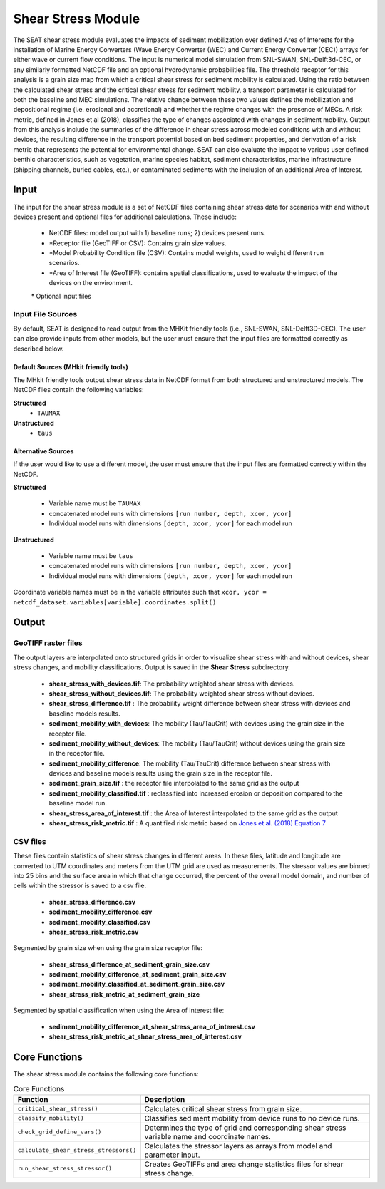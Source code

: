 
Shear Stress Module
-------------------
The SEAT shear stress module evaluates the impacts of sediment mobilization over defined Area of Interests for the installation of Marine Energy Converters (Wave Energy Converter (WEC) and Current Energy Converter (CEC)) arrays for either wave or current flow conditions. The input is numerical model simulation from SNL-SWAN, SNL-Delft3d-CEC, or any similarly formatted NetCDF file and an optional hydrodynamic probabilities file. The threshold receptor for this analysis is a grain size map from which a critical shear stress for sediment mobility is calculated. Using the ratio between the calculated shear stress and the critical shear stress for sediment mobility, a transport parameter is calculated for both the baseline and MEC simulations. The relative change between these two values defines the mobilization and depositional regime (i.e. erosional and accretional) and whether the regime changes with the presence of MECs. A risk metric, defined in Jones et al (2018), classifies the type of changes associated with changes in sediment mobility. Output from this analysis include the summaries of the difference in shear stress across modeled conditions with and without devices, the resulting difference in the transport potential based on bed sediment properties, and derivation of a risk metric that represents the potential for environmental change. SEAT can also evaluate the impact to various user defined benthic characteristics, such as vegetation, marine species habitat, sediment characteristics, marine infrastructure (shipping channels, buried cables, etc.), or contaminated sediments with the inclusion of an additional Area of Interest.

Input 
^^^^^^
The input for the shear stress module is a set of NetCDF files containing shear stress data for scenarios with and without devices present and optional files for additional calculations. 
These include:

  - NetCDF files: model output with 1) baseline runs; 2) devices present runs.
  - \*Receptor file (GeoTIFF or CSV): Contains grain size values.
  - \*Model Probability Condition file (CSV): Contains model weights, used to weight different run scenarios.
  - \*Area of Interest file (GeoTIFF): contains spatial classifications, used to evaluate the impact of the devices on the environment.

  \* Optional input files

Input File Sources
""""""""""""""""""""""
By default, SEAT is designed to read output from the MHKit friendly tools (i.e., SNL-SWAN, SNL-Delft3D-CEC). 
The user can also provide inputs from other models, but the user must ensure that the input files are formatted correctly as described below.

Default Sources (MHkit friendly tools)
++++++++++++++++++++++++++++++++++++++++++
The MHkit friendly tools output shear stress data in NetCDF format from both structured and unstructured models. 
The NetCDF files contain the following variables:

**Structured**
  * ``TAUMAX``
**Unstructured** 
  * ``taus``


Alternative Sources
+++++++++++++++++++++
If the user would like to use a different model, the user must ensure that the input files are formatted correctly within the NetCDF.

**Structured**
 
  * Variable name must be ``TAUMAX``
  * concatenated model runs with dimensions ``[run number, depth, xcor, ycor]``
  * Individual model runs with dimensions ``[depth, xcor, ycor]`` for each model run

**Unstructured**
  
  * Variable name must be ``taus``
  * concatenated model runs with dimensions ``[run number, depth, xcor, ycor]``
  * Individual model runs with dimensions ``[depth, xcor, ycor]`` for each model run 

Coordinate variable names must be in the variable attributes such that ``xcor, ycor = netcdf_dataset.variables[variable].coordinates.split()``


Output 
^^^^^^^

GeoTIFF raster files
""""""""""""""""""""""
The output layers are interpolated onto structured grids in order to visualize shear stress with and without devices, shear stress changes, and mobility classifications.
Output is saved in the **Shear Stress** subdirectory. 

  - **shear_stress_with_devices.tif**: The probability weighted shear stress with devices.
  - **shear_stress_without_devices.tif**: The probability weighted shear stress without devices.
  - **shear_stress_difference.tif** : The probability weight difference between shear stress with devices and baseline models results. 
  - **sediment_mobility_with_devices**: The mobility (Tau/TauCrit) with devices using the grain size in the receptor file.
  - **sediment_mobility_without_devices**: The mobility (Tau/TauCrit) without devices using the grain size in the receptor file.
  - **sediment_mobility_difference**: The mobility (Tau/TauCrit) difference between shear stress with devices and baseline models results using the grain size in the receptor file.
  - **sediment_grain_size.tif** : the receptor file interpolated to the same grid as the output
  - **sediment_mobility_classified.tif** : reclassified into increased erosion or deposition compared to the baseline model run.
  - **shear_stress_area_of_interest.tif** :  the Area of Interest interpolated to the same grid as the output
  - **shear_stress_risk_metric.tif** : A quantified risk metric based on `Jones et al. (2018) Equation 7 <https://doi.org/10.3390/en11082036>`_

CSV files
""""""""""""
These files contain statistics of shear stress changes in different areas. In these files, latitude and longitude are converted to UTM coordinates and meters from the UTM grid are used as measurements.
The stressor values are binned into 25 bins and the surface area in which that change occurred, 
the percent of the overall model domain, and number of cells within the stressor is saved to a csv file. 

      - **shear_stress_difference.csv**
      - **sediment_mobility_difference.csv**
      - **sediment_mobility_classified.csv**
      - **shear_stress_risk_metric.csv**

Segmented by grain size when using the grain size receptor file:
    
      - **shear_stress_difference_at_sediment_grain_size.csv**
      - **sediment_mobility_difference_at_sediment_grain_size.csv**
      - **sediment_mobility_classified_at_sediment_grain_size.csv**
      - **shear_stress_risk_metric_at_sediment_grain_size**

Segmented by spatial classification when using the Area of Interest file: 

      - **sediment_mobility_difference_at_shear_stress_area_of_interest.csv**
      - **shear_stress_risk_metric_at_shear_stress_area_of_interest.csv**



Core Functions
^^^^^^^^^^^^^^^
The shear stress module contains the following core functions:

.. list-table:: Core Functions
  :widths: 25 75
  :header-rows: 1

  * - Function
    - Description
  * - ``critical_shear_stress()``
    - Calculates critical shear stress from grain size.
  * - ``classify_mobility()``
    - Classifies sediment mobility from device runs to no device runs.
  * - ``check_grid_define_vars()``
    - Determines the type of grid and corresponding shear stress variable name and coordinate names.
  * - ``calculate_shear_stress_stressors()``
    - Calculates the stressor layers as arrays from model and parameter input.
  * - ``run_shear_stress_stressor()``
    - Creates GeoTIFFs and area change statistics files for shear stress change.